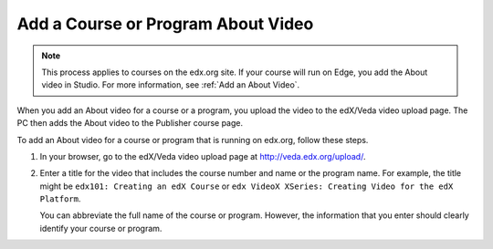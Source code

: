 .. _Pub Add an About Video:

##########################################
Add a Course or Program About Video
##########################################

.. note::
  This process applies to courses on the edx.org site. If your course will run
  on Edge, you add the About video in Studio. For more information, see
  :ref:`Add an About Video`.

When you add an About video for a course or a program, you upload the video to
the edX/Veda video upload page. The PC then adds the About video to the
Publisher course page.

To add an About video for a course or program that is running on edx.org,
follow these steps.

#. In your browser, go to the edX/Veda video upload page at
   http://veda.edx.org/upload/.

#. Enter a title for the video that includes the course number and name or the
   program name. For example, the title might be ``edx101: Creating an edX
   Course`` or ``edx VideoX XSeries: Creating Video for the edX Platform``.

   You can abbreviate the full name of the course or program. However, the
   information that you enter should clearly identify your course or program.
